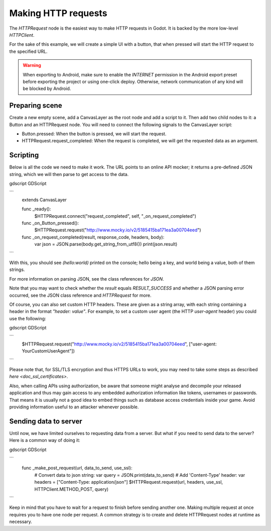 .. _doc_http_request_class:

Making HTTP requests
====================

The `HTTPRequest` node is the easiest way to make HTTP requests in Godot.
It is backed by the more low-level `HTTPClient`.

For the sake of this example, we will create a simple UI with a button, that when pressed will start the HTTP request to the specified URL.

.. warning::

    When exporting to Android, make sure to enable the `INTERNET`
    permission in the Android export preset before exporting the project or
    using one-click deploy. Otherwise, network communication of any kind will be
    blocked by Android.

Preparing scene
---------------

Create a new empty scene, add a CanvasLayer as the root node and add a script to it. Then add two child nodes to it: a Button and an HTTPRequest node. You will need to connect the following signals to the CanvasLayer script:

- Button.pressed: When the button is pressed, we will start the request.
- HTTPRequest.request_completed: When the request is completed, we will get the requested data as an argument.

.. image:: img/rest_api_scene.png

Scripting
---------

Below is all the code we need to make it work. The URL points to an online API mocker; it returns a pre-defined JSON string, which we will then parse to get access to the data.

gdscript GDScript

```
        extends CanvasLayer

        func _ready():
            $HTTPRequest.connect("request_completed", self, "_on_request_completed")

        func _on_Button_pressed():
            $HTTPRequest.request("http://www.mocky.io/v2/5185415ba171ea3a00704eed")

        func _on_request_completed(result, response_code, headers, body):
            var json = JSON.parse(body.get_string_from_utf8())
            print(json.result)
```

With this, you should see `(hello:world)` printed on the console; hello being a key, and world being a value, both of them strings.

For more information on parsing JSON, see the class references for `JSON`.

Note that you may want to check whether the `result` equals `RESULT_SUCCESS` and whether a JSON parsing error occurred, see the JSON class reference and `HTTPRequest` for more.

Of course, you can also set custom HTTP headers. These are given as a string array, with each string containing a header in the format `"header: value"`.
For example, to set a custom user agent (the HTTP `user-agent` header) you could use the following:

gdscript GDScript

```
        $HTTPRequest.request("http://www.mocky.io/v2/5185415ba171ea3a00704eed", ["user-agent: YourCustomUserAgent"])
```

Please note that, for SSL/TLS encryption and thus HTTPS URLs to work, you may need to take some steps as described `here <doc_ssl_certificates>`.

Also, when calling APIs using authorization, be aware that someone might analyse and decompile your released application and thus may gain access to any embedded authorization information like tokens, usernames or passwords.
That means it is usually not a good idea to embed things such as database access credentials inside your game. Avoid providing information useful to an attacker whenever possible.

Sending data to server
----------------------

Until now, we have limited ourselves to requesting data from a server. But what if you need to send data to the server? Here is a common way of doing it:

gdscript GDScript

```
        func _make_post_request(url, data_to_send, use_ssl):
            # Convert data to json string:
            var query = JSON.print(data_to_send)
            # Add 'Content-Type' header:
            var headers = ["Content-Type: application/json"]
            $HTTPRequest.request(url, headers, use_ssl, HTTPClient.METHOD_POST, query)
```

Keep in mind that you have to wait for a request to finish before sending another one. Making multiple request at once requires you to have one node per request.
A common strategy is to create and delete HTTPRequest nodes at runtime as necessary.
